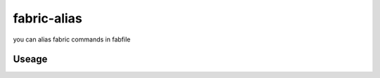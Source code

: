 ==============
 fabric-alias
==============

you can alias fabric commands in fabfile

Useage
======
